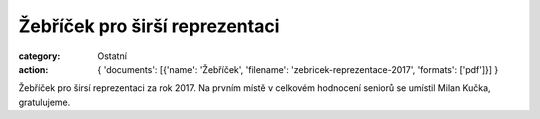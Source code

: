 Žebříček pro širší reprezentaci
###############################

:category: Ostatní
:action: {
         'documents':
         [{'name': 'Žebříček',
         'filename': 'zebricek-reprezentace-2017',
         'formats': ['pdf']}]
         }

Žebříček pro širsí reprezentaci za rok 2017. Na prvním místě v celkovém hodnocení seniorů se umístil Milan Kučka, gratulujeme.
